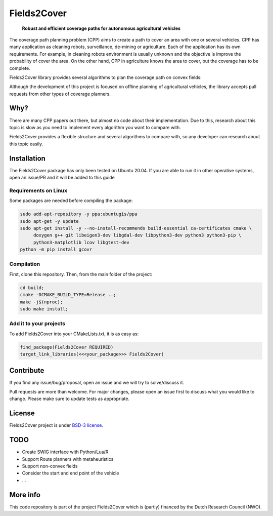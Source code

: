Fields2Cover
============


  **Robust and efficient coverage paths for autonomous agricultural vehicles**


.. image:: docs/figures/logo_fields2cover.png
   :align: center



The coverage path planning problem (CPP) aims to create a path to cover an area with one or several vehicles.
CPP has many application as cleaning robots, surveillance, de-mining or agriculture. 
Each of the application has its own requirements.
For example, in cleaning robots environment is usually unknown and the objective is improve the probability of cover the area.
On the other hand, CPP in agriculture knows the area to cover, but the coverage has to be complete.




Fields2Cover library provides several algorithms to plan the coverage path on convex fields:

.. image:: docs/figures/Tutorial_6_1_Dubins.png
   :align: center


Although the development of this project is focused on offline planning of agricultural vehicles, the library accepts pull requests from other types of coverage planners.


Why?
-----

There are many CPP papers out there, but almost no code about their implementation.
Due to this, research about this topic is slow as you need to implement every algorithm you want to compare with.

Fields2Cover provides a flexible structure and several algorithms to compare with, so any developer can research about this topic easily.


Installation
------------

The Fields2Cover package has only been tested on Ubuntu 20.04.
If you are able to run it in other operative systems, open an issue/PR and it will be added to this guide


Requirements on Linux
^^^^^^^^^^^^^^^^^^^^^^

Some packages are needed before compiling the package:

.. code-block:: console

   sudo add-apt-repository -y ppa:ubuntugis/ppa
   sudo apt-get -y update
   sudo apt-get install -y --no-install-recommends build-essential ca-certificates cmake \
        doxygen g++ git libeigen3-dev libgdal-dev libpython3-dev python3 python3-pip \
        python3-matplotlib lcov libgtest-dev 
   python -m pip install gcovr


Compilation
^^^^^^^^^^^^

First, clone this repository. 
Then, from the main folder of the project:

.. code-block:: console

   cd build;
   cmake -DCMAKE_BUILD_TYPE=Release ..;
   make -j$(nproc);
   sudo make install;


Add it to your projects
^^^^^^^^^^^^^^^^^^^^^^^^

To add Fields2Cover into your CMakeLists.txt, it is as easy as:

.. code-block:: console
   
   find_package(Fields2Cover REQUIRED)
   target_link_libraries(<<<your_package>>> Fields2Cover)


Contribute
-----------

If you find any issue/bug/proposal, open an issue and we will try to solve/discuss it.

Pull requests are more than welcome. For major changes, please open an issue first to discuss what you would like to change. Please make sure to update tests as appropriate.


License
--------

Fields2Cover project is under `BSD-3 license <https://tldrlegal.com/license/bsd-3-clause-license-%28revised%29>`__.



TODO
-------

- Create SWIG interface with Python/Lua/R
- Support Route planners with metaheuristics
- Support non-convex fields
- Consider the start and end point of the vehicle
- ...


More info
----------

This code repository is part of the project Fields2Cover which is (partly) financed by the Dutch Research Council (NWO).


